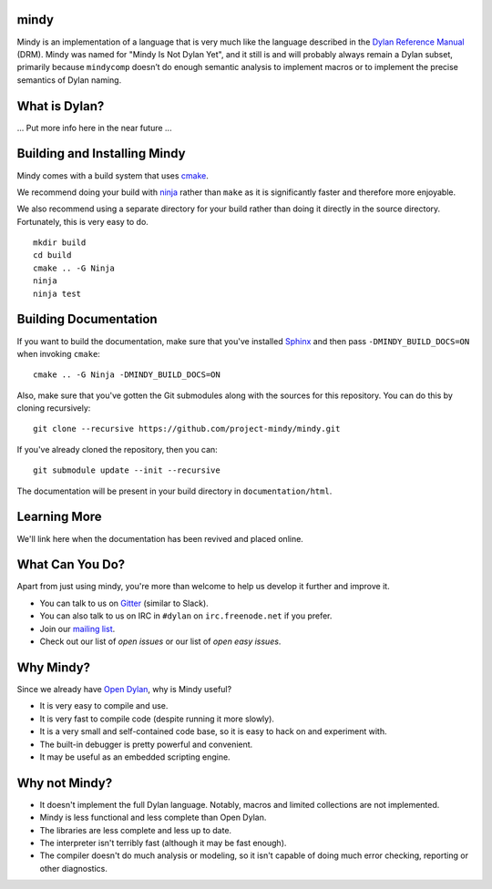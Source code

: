 mindy
=====

.. image:: https://badges.gitter.im/Join%20Chat.svg
   :alt: Join the chat at https://gitter.im/project-mindy/mindy
   :target: https://gitter.im/project-mindy/mindy?utm_source=badge&utm_medium=badge&utm_campaign=pr-badge&utm_content=badge

.. image:: https://travis-ci.org/project-mindy/mindy.svg?branch=master
    :target: https://travis-ci.org/project-mindy/mindy

Mindy is an implementation of a language that is very much like the
language described in the `Dylan Reference Manual`_ (DRM). Mindy was
named for "Mindy Is Not Dylan Yet", and it still is and will probably
always remain a Dylan subset, primarily because ``mindycomp`` doesn’t
do enough semantic analysis to implement macros or to implement the
precise semantics of Dylan naming.

What is Dylan?
==============

... Put more info here in the near future ...

Building and Installing Mindy
=============================

Mindy comes with a build system that uses `cmake`_.

We recommend doing your build with `ninja`_ rather than ``make``
as it is significantly faster and therefore more enjoyable.

We also recommend using a separate directory for your build
rather than doing it directly in the source directory. Fortunately,
this is very easy to do.

::

    mkdir build
    cd build
    cmake .. -G Ninja
    ninja
    ninja test

Building Documentation
======================

If you want to build the documentation, make sure that you've installed
`Sphinx`_ and then pass ``-DMINDY_BUILD_DOCS=ON`` when invoking ``cmake``::

    cmake .. -G Ninja -DMINDY_BUILD_DOCS=ON

Also, make sure that you've gotten the Git submodules along with the
sources for this repository.  You can do this by cloning recursively::

    git clone --recursive https://github.com/project-mindy/mindy.git

If you've already cloned the repository, then you can::

    git submodule update --init --recursive

The documentation will be present in your build directory in
``documentation/html``.

Learning More
=============

We'll link here when the documentation has been revived and placed
online.

What Can You Do?
================

Apart from just using mindy, you're more than welcome to help us
develop it further and improve it.

* You can talk to us on `Gitter`_ (similar to Slack).
* You can also talk to us on IRC in ``#dylan`` on ``irc.freenode.net``
  if you prefer.
* Join our `mailing list`_.
* Check out our list of `open issues` or our list of `open easy issues`.

Why Mindy?
==========

Since we already have `Open Dylan`_, why is Mindy useful?

* It is very easy to compile and use.
* It is very fast to compile code (despite running it more slowly).
* It is a very small and self-contained code base, so it is easy
  to hack on and experiment with.
* The built-in debugger is pretty powerful and convenient.
* It may be useful as an embedded scripting engine.

Why not Mindy?
==============

* It doesn't implement the full Dylan language. Notably, macros and
  limited collections are not implemented.
* Mindy is less functional and less complete than Open Dylan.
* The libraries are less complete and less up to date.
* The interpreter isn't terribly fast (although it may be fast enough).
* The compiler doesn't do much analysis or modeling, so it isn't
  capable of doing much error checking, reporting or other diagnostics.

.. _Dylan Reference Manual: http://opendylan.org/books/drm/
.. _cmake: http://www.cmake.org/
.. _ninja: https://martine.github.io/ninja/
.. _Sphinx: http://www.sphinx-doc.org/
.. _Gitter: https://gitter.im/project-mindy/mindy
.. _mailing list: https://lists.opendylan.org/mailman/listinfo/hackers
.. _open issues: https://github.com/project-mindy/mindy/issues
.. _open easy issues: https://github.com/project-mindy/mindy/issues?q=is%3Aopen+is%3Aissue+label%3AE-easy
.. _Open Dylan: https://github.com/dylan-lang/opendylan
